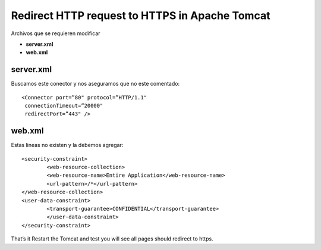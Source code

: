 Redirect HTTP request to HTTPS in Apache Tomcat
================================================


Archivos que se requieren modificar

* **server.xml**

* **web.xml**

server.xml
+++++++++++++++

Buscamos este conector y nos aseguramos que no este comentado::

	<Connector port=”80" protocol=”HTTP/1.1"
	 connectionTimeout=”20000"
	 redirectPort=”443" />

web.xml
+++++++++++++

Estas lineas no existen y la debemos agregar::

	<security-constraint>
		<web-resource-collection>
		<web-resource-name>Entire Application</web-resource-name>
		<url-pattern>/*</url-pattern>
	</web-resource-collection>
	<user-data-constraint>
		<transport-guarantee>CONFIDENTIAL</transport-guarantee>
		</user-data-constraint>
	</security-constraint>
That’s it Restart the Tomcat and test you will see all pages should redirect to https.
